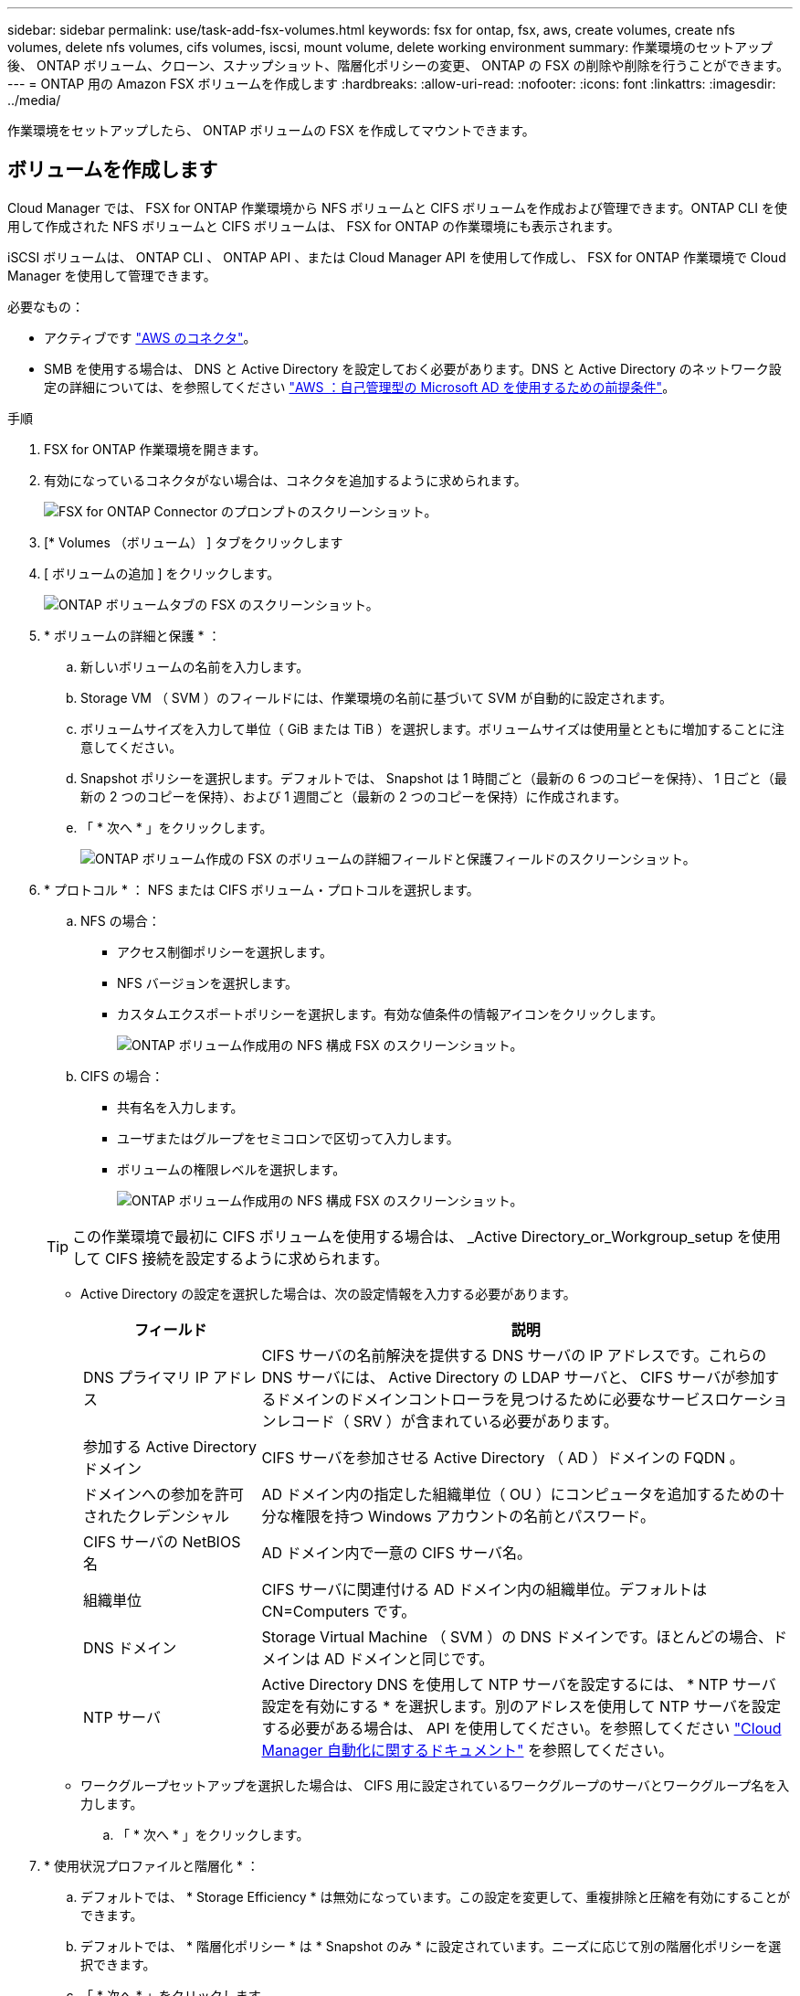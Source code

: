 ---
sidebar: sidebar 
permalink: use/task-add-fsx-volumes.html 
keywords: fsx for ontap, fsx, aws, create volumes, create nfs volumes, delete nfs volumes, cifs volumes, iscsi, mount volume, delete working environment 
summary: 作業環境のセットアップ後、 ONTAP ボリューム、クローン、スナップショット、階層化ポリシーの変更、 ONTAP の FSX の削除や削除を行うことができます。 
---
= ONTAP 用の Amazon FSX ボリュームを作成します
:hardbreaks:
:allow-uri-read: 
:nofooter: 
:icons: font
:linkattrs: 
:imagesdir: ../media/


[role="lead"]
作業環境をセットアップしたら、 ONTAP ボリュームの FSX を作成してマウントできます。



== ボリュームを作成します

Cloud Manager では、 FSX for ONTAP 作業環境から NFS ボリュームと CIFS ボリュームを作成および管理できます。ONTAP CLI を使用して作成された NFS ボリュームと CIFS ボリュームは、 FSX for ONTAP の作業環境にも表示されます。

iSCSI ボリュームは、 ONTAP CLI 、 ONTAP API 、または Cloud Manager API を使用して作成し、 FSX for ONTAP 作業環境で Cloud Manager を使用して管理できます。

必要なもの：

* アクティブです https://docs.netapp.com/us-en/cloud-manager-setup-admin/task-creating-connectors-aws.html["AWS のコネクタ"^]。
* SMB を使用する場合は、 DNS と Active Directory を設定しておく必要があります。DNS と Active Directory のネットワーク設定の詳細については、を参照してください link:https://docs.aws.amazon.com/fsx/latest/ONTAPGuide/self-manage-prereqs.html["AWS ：自己管理型の Microsoft AD を使用するための前提条件"^]。


.手順
. FSX for ONTAP 作業環境を開きます。
. 有効になっているコネクタがない場合は、コネクタを追加するように求められます。
+
image:screenshot_fsx_connector_prompt.png["FSX for ONTAP Connector のプロンプトのスクリーンショット。"]

. [* Volumes （ボリューム） ] タブをクリックします
. [ ボリュームの追加 ] をクリックします。
+
image:screenshot_fsx_volume_new.png["ONTAP ボリュームタブの FSX のスクリーンショット。"]

. * ボリュームの詳細と保護 * ：
+
.. 新しいボリュームの名前を入力します。
.. Storage VM （ SVM ）のフィールドには、作業環境の名前に基づいて SVM が自動的に設定されます。
.. ボリュームサイズを入力して単位（ GiB または TiB ）を選択します。ボリュームサイズは使用量とともに増加することに注意してください。
.. Snapshot ポリシーを選択します。デフォルトでは、 Snapshot は 1 時間ごと（最新の 6 つのコピーを保持）、 1 日ごと（最新の 2 つのコピーを保持）、および 1 週間ごと（最新の 2 つのコピーを保持）に作成されます。
.. 「 * 次へ * 」をクリックします。
+
image:screenshot_fsx_volume_details.png["ONTAP ボリューム作成の FSX のボリュームの詳細フィールドと保護フィールドのスクリーンショット。"]



. * プロトコル * ： NFS または CIFS ボリューム・プロトコルを選択します。
+
.. NFS の場合：
+
*** アクセス制御ポリシーを選択します。
*** NFS バージョンを選択します。
*** カスタムエクスポートポリシーを選択します。有効な値条件の情報アイコンをクリックします。
+
image:screenshot_fsx_volume_protocol_nfs.png["ONTAP ボリューム作成用の NFS 構成 FSX のスクリーンショット。"]



.. CIFS の場合：
+
*** 共有名を入力します。
*** ユーザまたはグループをセミコロンで区切って入力します。
*** ボリュームの権限レベルを選択します。
+
image:screenshot_fsx_volume_protocol_cifs.png["ONTAP ボリューム作成用の NFS 構成 FSX のスクリーンショット。"]

+

TIP: この作業環境で最初に CIFS ボリュームを使用する場合は、 _Active Directory_or_Workgroup_setup を使用して CIFS 接続を設定するように求められます。

*** Active Directory の設定を選択した場合は、次の設定情報を入力する必要があります。
+
[cols="25,75"]
|===
| フィールド | 説明 


| DNS プライマリ IP アドレス | CIFS サーバの名前解決を提供する DNS サーバの IP アドレスです。これらの DNS サーバには、 Active Directory の LDAP サーバと、 CIFS サーバが参加するドメインのドメインコントローラを見つけるために必要なサービスロケーションレコード（ SRV ）が含まれている必要があります。 


| 参加する Active Directory ドメイン | CIFS サーバを参加させる Active Directory （ AD ）ドメインの FQDN 。 


| ドメインへの参加を許可されたクレデンシャル | AD ドメイン内の指定した組織単位（ OU ）にコンピュータを追加するための十分な権限を持つ Windows アカウントの名前とパスワード。 


| CIFS サーバの NetBIOS 名 | AD ドメイン内で一意の CIFS サーバ名。 


| 組織単位 | CIFS サーバに関連付ける AD ドメイン内の組織単位。デフォルトは CN=Computers です。 


| DNS ドメイン | Storage Virtual Machine （ SVM ）の DNS ドメインです。ほとんどの場合、ドメインは AD ドメインと同じです。 


| NTP サーバ | Active Directory DNS を使用して NTP サーバを設定するには、 * NTP サーバ設定を有効にする * を選択します。別のアドレスを使用して NTP サーバを設定する必要がある場合は、 API を使用してください。を参照してください https://docs.netapp.com/us-en/cloud-manager-automation/index.html["Cloud Manager 自動化に関するドキュメント"^] を参照してください。 
|===
*** ワークグループセットアップを選択した場合は、 CIFS 用に設定されているワークグループのサーバとワークグループ名を入力します。


.. 「 * 次へ * 」をクリックします。


. * 使用状況プロファイルと階層化 * ：
+
.. デフォルトでは、 * Storage Efficiency * は無効になっています。この設定を変更して、重複排除と圧縮を有効にすることができます。
.. デフォルトでは、 * 階層化ポリシー * は * Snapshot のみ * に設定されています。ニーズに応じて別の階層化ポリシーを選択できます。
.. 「 * 次へ * 」をクリックします。
+
image:screenshot_fsx_volume_usage_tiering.png["ONTAP ボリューム作成用の FSX の使用プロファイルと階層化設定のスクリーンショット。"]



. * 確認 * ：ボリューム構成を確認します。設定を変更するには * 戻る * をクリックし、ボリュームを作成するには * 追加 * をクリックします。


新しいボリュームが作業環境に追加されます。



== ボリュームをマウント

Cloud Manager でのマウント手順を参照して、ホストにボリュームをマウントできるようにします。

.手順
. 作業環境を開きます。
. 音量メニューを開き、「 * 音量をマウントする * 」を選択します。
+
image:screenshot_fsx_volume_actions.png["ボリュームのメニューを開いたときに実行可能な処理のスクリーンショット。"]

. 指示に従ってボリュームをマウントします。

